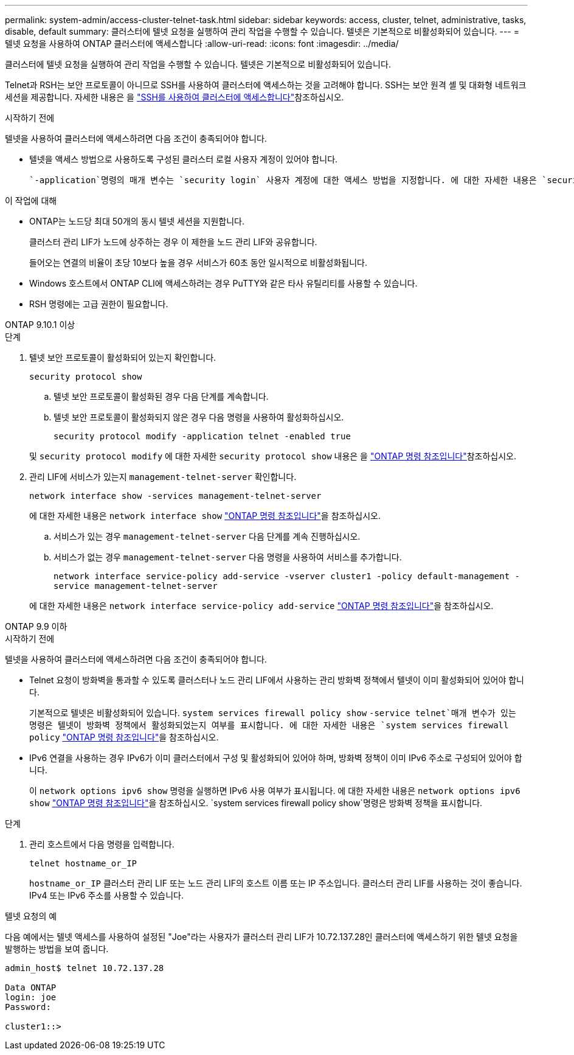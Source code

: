 ---
permalink: system-admin/access-cluster-telnet-task.html 
sidebar: sidebar 
keywords: access, cluster, telnet, administrative, tasks, disable, default 
summary: 클러스터에 텔넷 요청을 실행하여 관리 작업을 수행할 수 있습니다. 텔넷은 기본적으로 비활성화되어 있습니다. 
---
= 텔넷 요청을 사용하여 ONTAP 클러스터에 액세스합니다
:allow-uri-read: 
:icons: font
:imagesdir: ../media/


[role="lead"]
클러스터에 텔넷 요청을 실행하여 관리 작업을 수행할 수 있습니다. 텔넷은 기본적으로 비활성화되어 있습니다.

Telnet과 RSH는 보안 프로토콜이 아니므로 SSH를 사용하여 클러스터에 액세스하는 것을 고려해야 합니다. SSH는 보안 원격 셸 및 대화형 네트워크 세션을 제공합니다. 자세한 내용은 을 link:./access-cluster-ssh-task.html["SSH를 사용하여 클러스터에 액세스합니다"]참조하십시오.

.시작하기 전에
텔넷을 사용하여 클러스터에 액세스하려면 다음 조건이 충족되어야 합니다.

* 텔넷을 액세스 방법으로 사용하도록 구성된 클러스터 로컬 사용자 계정이 있어야 합니다.
+
 `-application`명령의 매개 변수는 `security login` 사용자 계정에 대한 액세스 방법을 지정합니다. 에 대한 자세한 내용은 `security login` link:https://docs.netapp.com/us-en/ontap-cli/search.html?q=security+login["ONTAP 명령 참조입니다"^]을 참조하십시오.



.이 작업에 대해
* ONTAP는 노드당 최대 50개의 동시 텔넷 세션을 지원합니다.
+
클러스터 관리 LIF가 노드에 상주하는 경우 이 제한을 노드 관리 LIF와 공유합니다.

+
들어오는 연결의 비율이 초당 10보다 높을 경우 서비스가 60초 동안 일시적으로 비활성화됩니다.

* Windows 호스트에서 ONTAP CLI에 액세스하려는 경우 PuTTY와 같은 타사 유틸리티를 사용할 수 있습니다.
* RSH 명령에는 고급 권한이 필요합니다.


[role="tabbed-block"]
====
.ONTAP 9.10.1 이상
--
.단계
. 텔넷 보안 프로토콜이 활성화되어 있는지 확인합니다.
+
`security protocol show`

+
.. 텔넷 보안 프로토콜이 활성화된 경우 다음 단계를 계속합니다.
.. 텔넷 보안 프로토콜이 활성화되지 않은 경우 다음 명령을 사용하여 활성화하십시오.
+
`security protocol modify -application telnet -enabled true`



+
및 `security protocol modify` 에 대한 자세한 `security protocol show` 내용은 을 link:https://docs.netapp.com/us-en/ontap-cli/search.html?q=security+protocol["ONTAP 명령 참조입니다"^]참조하십시오.

. 관리 LIF에 서비스가 있는지 `management-telnet-server` 확인합니다.
+
`network interface show -services management-telnet-server`

+
에 대한 자세한 내용은 `network interface show` link:https://docs.netapp.com/us-en/ontap-cli/network-interface-show.html["ONTAP 명령 참조입니다"^]을 참조하십시오.

+
.. 서비스가 있는 경우 `management-telnet-server` 다음 단계를 계속 진행하십시오.
.. 서비스가 없는 경우 `management-telnet-server` 다음 명령을 사용하여 서비스를 추가합니다.
+
`network interface service-policy add-service -vserver cluster1 -policy default-management -service management-telnet-server`

+
에 대한 자세한 내용은 `network interface service-policy add-service` link:https://docs.netapp.com/us-en/ontap-cli/network-interface-service-policy-add-service.html["ONTAP 명령 참조입니다"^]을 참조하십시오.





--
.ONTAP 9.9 이하
--
.시작하기 전에
텔넷을 사용하여 클러스터에 액세스하려면 다음 조건이 충족되어야 합니다.

* Telnet 요청이 방화벽을 통과할 수 있도록 클러스터나 노드 관리 LIF에서 사용하는 관리 방화벽 정책에서 텔넷이 이미 활성화되어 있어야 합니다.
+
기본적으로 텔넷은 비활성화되어 있습니다.  `system services firewall policy show` `-service telnet`매개 변수가 있는 명령은 텔넷이 방화벽 정책에서 활성화되었는지 여부를 표시합니다. 에 대한 자세한 내용은 `system services firewall policy` link:https://docs.netapp.com/us-en/ontap-cli/search.html?q=system+services+firewall+policy["ONTAP 명령 참조입니다"^]을 참조하십시오.

* IPv6 연결을 사용하는 경우 IPv6가 이미 클러스터에서 구성 및 활성화되어 있어야 하며, 방화벽 정책이 이미 IPv6 주소로 구성되어 있어야 합니다.
+
이 `network options ipv6 show` 명령을 실행하면 IPv6 사용 여부가 표시됩니다. 에 대한 자세한 내용은 `network options ipv6 show` link:https://docs.netapp.com/us-en/ontap-cli/network-options-ipv6-show.html["ONTAP 명령 참조입니다"^]을 참조하십시오.  `system services firewall policy show`명령은 방화벽 정책을 표시합니다.



.단계
. 관리 호스트에서 다음 명령을 입력합니다.
+
`telnet hostname_or_IP`

+
`hostname_or_IP` 클러스터 관리 LIF 또는 노드 관리 LIF의 호스트 이름 또는 IP 주소입니다. 클러스터 관리 LIF를 사용하는 것이 좋습니다. IPv4 또는 IPv6 주소를 사용할 수 있습니다.



--
====
.텔넷 요청의 예
다음 예에서는 텔넷 액세스를 사용하여 설정된 "Joe"라는 사용자가 클러스터 관리 LIF가 10.72.137.28인 클러스터에 액세스하기 위한 텔넷 요청을 발행하는 방법을 보여 줍니다.

[listing]
----

admin_host$ telnet 10.72.137.28

Data ONTAP
login: joe
Password:

cluster1::>

----
